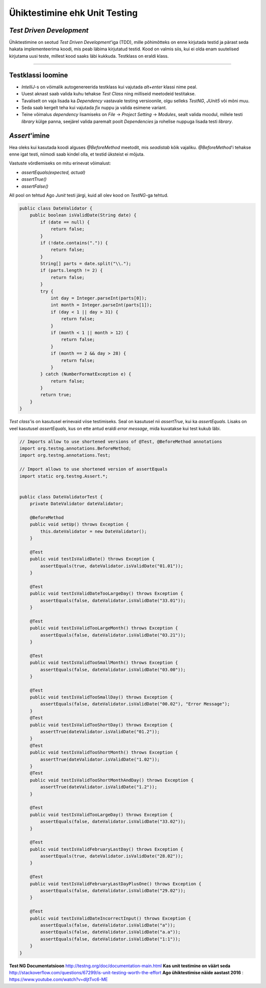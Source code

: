 ==============================
Ühiktestimine ehk Unit Testing
==============================
*Test Driven Development*
-----------------------

Ühiktestimine on seotud *Test Driven Development*'iga (TDD), mille põhimõtteks on enne kirjutada testid ja pärast seda hakata implementeerima koodi, mis peab läbima kirjutatud testid. Kood on valmis siis, kui ei olda enam suutelised kirjutama uusi teste, millest kood saaks läbi kukkuda. Testklass on eraldi klass.

-------------------------

Testklassi loomine
-------------------
- *IntelliJ*-s on võimalik autogenereerida testklass kui vajutada *alt+enter* klassi nime peal.
- Uuest aknast saab valida kuhu tehakse *Test Class* ning milliseid meetodeid testitakse.
- Tavaliselt on vaja lisada ka *Dependency* vastavale testing versioonile, olgu selleks *TestNG*, *JUnit5* või mõni muu.
- Seda saab kergelt teha kui vajutada *fix* nuppu ja valida esimene variant.
- Teine võimalus *dependency* lisamiseks on *File* -> *Project Setting* -> *Modules*, sealt valida moodul, millele testi *library* külge panna, seejärel valida paremalt poolt *Dependencies* ja rohelise nuppuga lisada testi *library*.



*Assert*'imine
-----------
Hea oleks kui kasutada koodi alguses *@BeforeMethod* meetodit, mis *seadistab* kõik vajaliku. *@BeforeMethod*'i tehakse enne igat testi, niimodi saab kindel olla, et testid üksteist ei mõjuta.

Vastuste võrdlemiseks on mitu erinevat võimalust:

- *assertEquals(expected, actual)*
- *assertTrue()*
- *assertFalse()*

All pool on tehtud Ago *Junit* testi järgi, kuid all olev kood on *TestNG*-ga tehtud.

.. code-block:: java

  public class DateValidator {
      public boolean isValidDate(String date) {
          if (date == null) {
              return false;
          }
          if (!date.contains(".")) {
              return false;
          }
          String[] parts = date.split("\\.");
          if (parts.length != 2) {
              return false;
          }
          try {
              int day = Integer.parseInt(parts[0]);
              int month = Integer.parseInt(parts[1]);
              if (day < 1 || day > 31) {
                  return false;
              }
              if (month < 1 || month > 12) {
                  return false;
              }
              if (month == 2 && day > 28) {
                  return false;
              }
          } catch (NumberFormatException e) {
              return false;
          }
          return true;
      }
  }

*Test class*'is on kasutusel erinevaid viise testimiseks. Seal on kasutusel nii *assertTrue*, kui ka *assertEquals*. Lisaks on veel kasutusel *assertEquals*, kus on ette antud eraldi *error message*, mida kuvatakse kui test kukub läbi.

.. code-block:: java
  
  // Imports allow to use shortened versions of @Test, @BeforeMethod annotations
  import org.testng.annotations.BeforeMethod;
  import org.testng.annotations.Test;
  
  // Import allows to use shortened version of assertEquals
  import static org.testng.Assert.*;
  
  
  public class DateValidatorTest {
      private DateValidator dateValidator;
  
      @BeforeMethod
      public void setUp() throws Exception {
          this.dateValidator = new DateValidator();
      }
  
      @Test
      public void testIsValidDate() throws Exception {
          assertEquals(true, dateValidator.isValidDate("01.01"));
      }
  
      @Test
      public void testIsValidDateTooLargeDay() throws Exception {
          assertEquals(false, dateValidator.isValidDate("33.01"));
      }
  
      @Test
      public void testIsValidTooLargeMonth() throws Exception {
          assertEquals(false, dateValidator.isValidDate("03.21"));
      }
  
      @Test
      public void testIsValidTooSmallMonth() throws Exception {
          assertEquals(false, dateValidator.isValidDate("03.00"));
      }
  
      @Test
      public void testIsValidTooSmallDay() throws Exception {
          assertEquals(false, dateValidator.isValidDate("00.02"), "Error Message");
      }
      @Test
      public void testIsValidTooShortDay() throws Exception {
          assertTrue(dateValidator.isValidDate("01.2"));
      }
      @Test
      public void testIsValidTooShortMonth() throws Exception {
          assertTrue(dateValidator.isValidDate("1.02"));
      }
      @Test
      public void testIsValidTooShortMonthAndDay() throws Exception {
          assertTrue(dateValidator.isValidDate("1.2"));
      }
  
      @Test
      public void testIsValidTooLargeDay() throws Exception {
          assertEquals(false, dateValidator.isValidDate("33.02"));
      }
  
      @Test
      public void testIsValidFebruaryLastDay() throws Exception {
          assertEquals(true, dateValidator.isValidDate("28.02"));
      }
  
      @Test
      public void testIsValidFebruaryLastDayPlusOne() throws Exception {
          assertEquals(false, dateValidator.isValidDate("29.02"));
      }
  
      @Test
      public void testIsValidDateIncorrectInput() throws Exception {
          assertEquals(false, dateValidator.isValidDate("a"));
          assertEquals(false, dateValidator.isValidDate("a.a"));
          assertEquals(false, dateValidator.isValidDate("1:1"));
      }
  }

**Test NG Documentatsioon** http://testng.org/doc/documentation-main.html
**Kas unit testimine on väärt seda** http://stackoverflow.com/questions/67299/is-unit-testing-worth-the-effort
**Ago ühiktestimise näide aastast 2016** : https://www.youtube.com/watch?v=dIjtTvc6-ME
